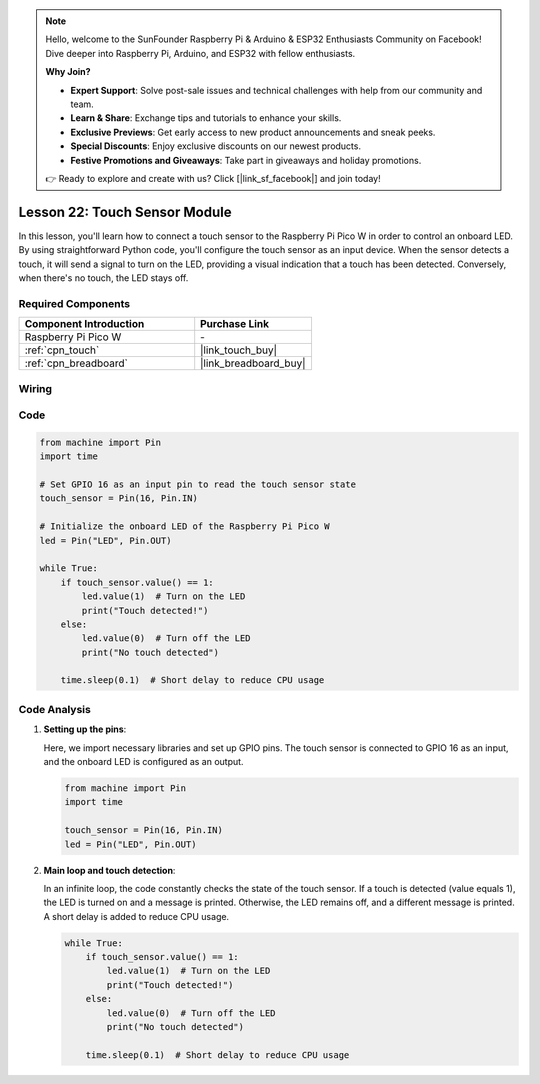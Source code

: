 .. note::

    Hello, welcome to the SunFounder Raspberry Pi & Arduino & ESP32 Enthusiasts Community on Facebook! Dive deeper into Raspberry Pi, Arduino, and ESP32 with fellow enthusiasts.

    **Why Join?**

    - **Expert Support**: Solve post-sale issues and technical challenges with help from our community and team.
    - **Learn & Share**: Exchange tips and tutorials to enhance your skills.
    - **Exclusive Previews**: Get early access to new product announcements and sneak peeks.
    - **Special Discounts**: Enjoy exclusive discounts on our newest products.
    - **Festive Promotions and Giveaways**: Take part in giveaways and holiday promotions.

    👉 Ready to explore and create with us? Click [|link_sf_facebook|] and join today!

.. _pico_lesson22_touch_sensor:

Lesson 22: Touch Sensor Module
==================================

In this lesson, you'll learn how to connect a touch sensor to the Raspberry Pi Pico W in order to control an onboard LED. By using straightforward Python code, you'll configure the touch sensor as an input device. When the sensor detects a touch, it will send a signal to turn on the LED, providing a visual indication that a touch has been detected. Conversely, when there's no touch, the LED stays off. 

Required Components
---------------------------

.. list-table::
    :widths: 30 20
    :header-rows: 1

    *   - Component Introduction
        - Purchase Link

    *   - Raspberry Pi Pico W
        - \-
    *   - :ref:`cpn_touch`
        - |link_touch_buy|
    *   - :ref:`cpn_breadboard`
        - |link_breadboard_buy|


Wiring
---------------------------

.. image:: img/Lesson_22_touch_bb.png
    :width: 100%


Code
---------------------------

.. code-block:: python

   from machine import Pin
   import time
   
   # Set GPIO 16 as an input pin to read the touch sensor state
   touch_sensor = Pin(16, Pin.IN)
   
   # Initialize the onboard LED of the Raspberry Pi Pico W
   led = Pin("LED", Pin.OUT)
   
   while True:
       if touch_sensor.value() == 1:
           led.value(1)  # Turn on the LED
           print("Touch detected!")
       else:
           led.value(0)  # Turn off the LED
           print("No touch detected")
   
       time.sleep(0.1)  # Short delay to reduce CPU usage


Code Analysis
---------------------------

#. **Setting up the pins**:

   Here, we import necessary libraries and set up GPIO pins. The touch sensor is connected to GPIO 16 as an input, and the onboard LED is configured as an output.

   .. code-block:: python

      from machine import Pin
      import time

      touch_sensor = Pin(16, Pin.IN)
      led = Pin("LED", Pin.OUT)

#. **Main loop and touch detection**:

   In an infinite loop, the code constantly checks the state of the touch sensor. If a touch is detected (value equals 1), the LED is turned on and a message is printed. Otherwise, the LED remains off, and a different message is printed. A short delay is added to reduce CPU usage.

   .. code-block:: python

      while True:
          if touch_sensor.value() == 1:
              led.value(1)  # Turn on the LED
              print("Touch detected!")
          else:
              led.value(0)  # Turn off the LED
              print("No touch detected")

          time.sleep(0.1)  # Short delay to reduce CPU usage